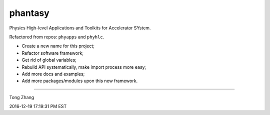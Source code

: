 phantasy
========

Physics High-level Applications and Toolkits for Accelerator SYstem.

Refactored from repos: ``phyapps`` and ``phyhlc``.

- Create a new name for this project;
- Refactor software framework;
- Get rid of global variables;
- Rebuild API systematically, make import process more easy;
- Add more docs and examples;
- Add more packages/modules upon this new framework.

---------------------------------------------------------------------------

Tong Zhang

2016-12-19 17:19:31 PM EST
